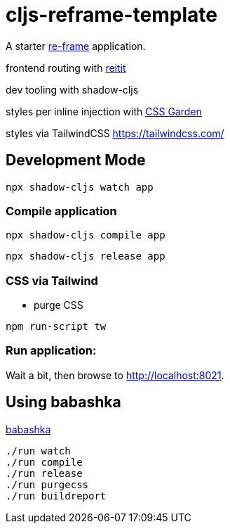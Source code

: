 = cljs-reframe-template

A starter https://github.com/Day8/re-frame[re-frame] application.

frontend routing with https://github.com/metosin/reitit[reitit]

dev tooling with shadow-cljs

styles per inline injection with https://github.com/noprompt/garden[CSS Garden]

styles via TailwindCSS https://tailwindcss.com/ 

== Development Mode


----
npx shadow-cljs watch app
----


=== Compile application

----
npx shadow-cljs compile app
----

----
npx shadow-cljs release app
----

=== CSS via Tailwind

* purge CSS

----
npm run-script tw
----

=== Run application:



Wait a bit, then browse to http://localhost:8021.

== Using babashka

https://github.com/babashka/babashka[babashka]

----
./run watch
./run compile
./run release
./run purgecss
./run buildreport
----

